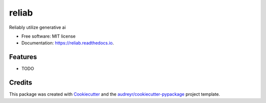 ======
reliab
======


.. image:: https://img.shields.io/pypi/v/reliab.svg
        :target: https://pypi.python.org/pypi/reliab

.. image:: https://img.shields.io/travis/lajz/reliab.svg
        :target: https://travis-ci.com/lajz/reliab

.. image:: https://readthedocs.org/projects/reliab/badge/?version=latest
        :target: https://reliab.readthedocs.io/en/latest/?version=latest
        :alt: Documentation Status


.. image:: https://pyup.io/repos/github/lajz/reliab/shield.svg
     :target: https://pyup.io/repos/github/lajz/reliab/
     :alt: Updates



Reliably utilize generative ai


* Free software: MIT license
* Documentation: https://reliab.readthedocs.io.


Features
--------

* TODO

Credits
-------

This package was created with Cookiecutter_ and the `audreyr/cookiecutter-pypackage`_ project template.

.. _Cookiecutter: https://github.com/audreyr/cookiecutter
.. _`audreyr/cookiecutter-pypackage`: https://github.com/audreyr/cookiecutter-pypackage

